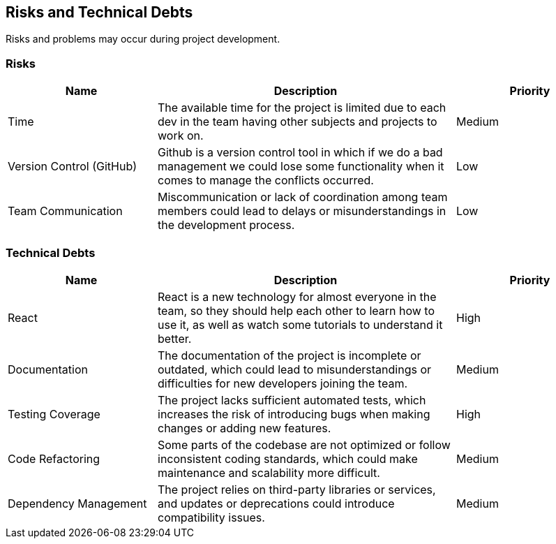 ifndef::imagesdir[:imagesdir: ../images]

[[section-technical-risks]]
== Risks and Technical Debts
Risks and problems may occur during project development.

=== Risks

[options="header", cols="1,2,1"]
|===
| Name | Description | Priority
| Time | The available time for the project is limited due to each dev in the team having other subjects and projects to work on. | Medium
| Version Control (GitHub) | Github is a version control tool in which if we do a bad management we could lose some functionality when it comes to manage the conflicts occurred. | Low
| Team Communication | Miscommunication or lack of coordination among team members could lead to delays or misunderstandings in the development process. | Low
|===

=== Technical Debts

[options="header", cols="1,2,1"]
|===
| Name | Description | Priority
| React | React is a new technology for almost everyone in the team, so they should help each other to learn how to use it, as well as watch some tutorials to understand it better. | High
| Documentation | The documentation of the project is incomplete or outdated, which could lead to misunderstandings or difficulties for new developers joining the team. | Medium
| Testing Coverage | The project lacks sufficient automated tests, which increases the risk of introducing bugs when making changes or adding new features. | High
| Code Refactoring | Some parts of the codebase are not optimized or follow inconsistent coding standards, which could make maintenance and scalability more difficult. | Medium
| Dependency Management | The project relies on third-party libraries or services, and updates or deprecations could introduce compatibility issues. | Medium
|===